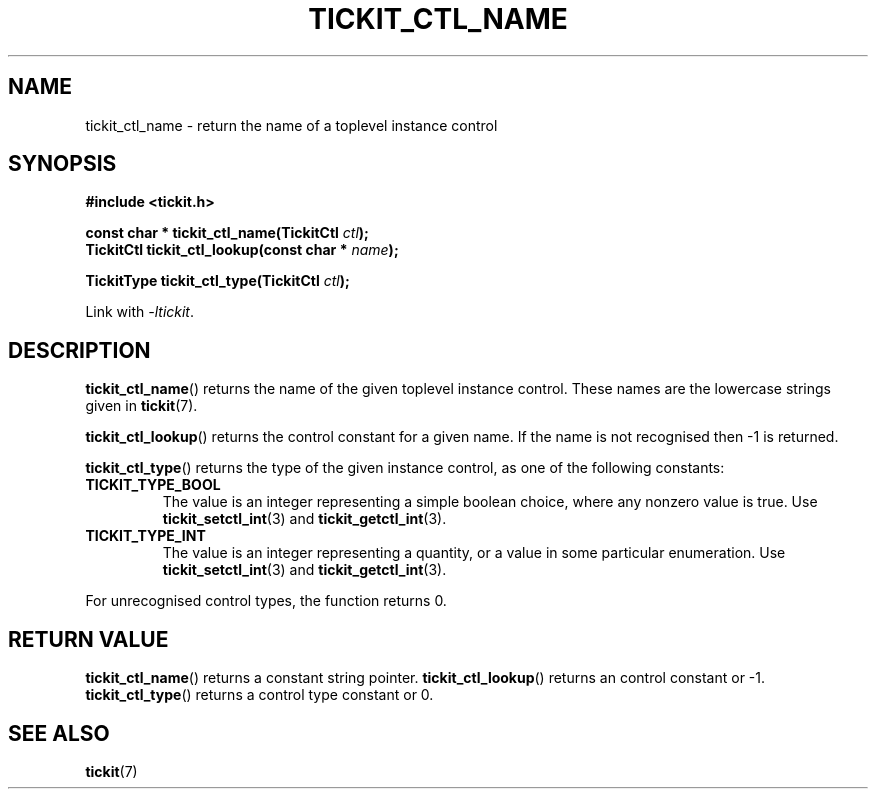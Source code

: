 .TH TICKIT_CTL_NAME 3
.SH NAME
tickit_ctl_name \- return the name of a toplevel instance control
.SH SYNOPSIS
.EX
.B #include <tickit.h>
.sp
.BI "const char * tickit_ctl_name(TickitCtl " ctl );
.BI "TickitCtl tickit_ctl_lookup(const char * " name );
.sp
.BI "TickitType tickit_ctl_type(TickitCtl " ctl );
.EE
.sp
Link with \fI\-ltickit\fP.
.SH DESCRIPTION
\fBtickit_ctl_name\fP() returns the name of the given toplevel instance control. These names are the lowercase strings given in \fBtickit\fP(7).
.PP
\fBtickit_ctl_lookup\fP() returns the control constant for a given name. If the name is not recognised then -1 is returned.
.PP
\fBtickit_ctl_type\fP() returns the type of the given instance control, as one of the following constants:
.in
.TP
.B TICKIT_TYPE_BOOL
The value is an integer representing a simple boolean choice, where any nonzero value is true. Use \fBtickit_setctl_int\fP(3) and \fBtickit_getctl_int\fP(3).
.TP
.B TICKIT_TYPE_INT
The value is an integer representing a quantity, or a value in some particular enumeration. Use \fBtickit_setctl_int\fP(3) and \fBtickit_getctl_int\fP(3).
.PP
For unrecognised control types, the function returns 0.
.SH "RETURN VALUE"
\fBtickit_ctl_name\fP() returns a constant string pointer. \fBtickit_ctl_lookup\fP() returns an control constant or -1. \fBtickit_ctl_type\fP() returns a control type constant or 0.
.SH "SEE ALSO"
.BR tickit (7)
